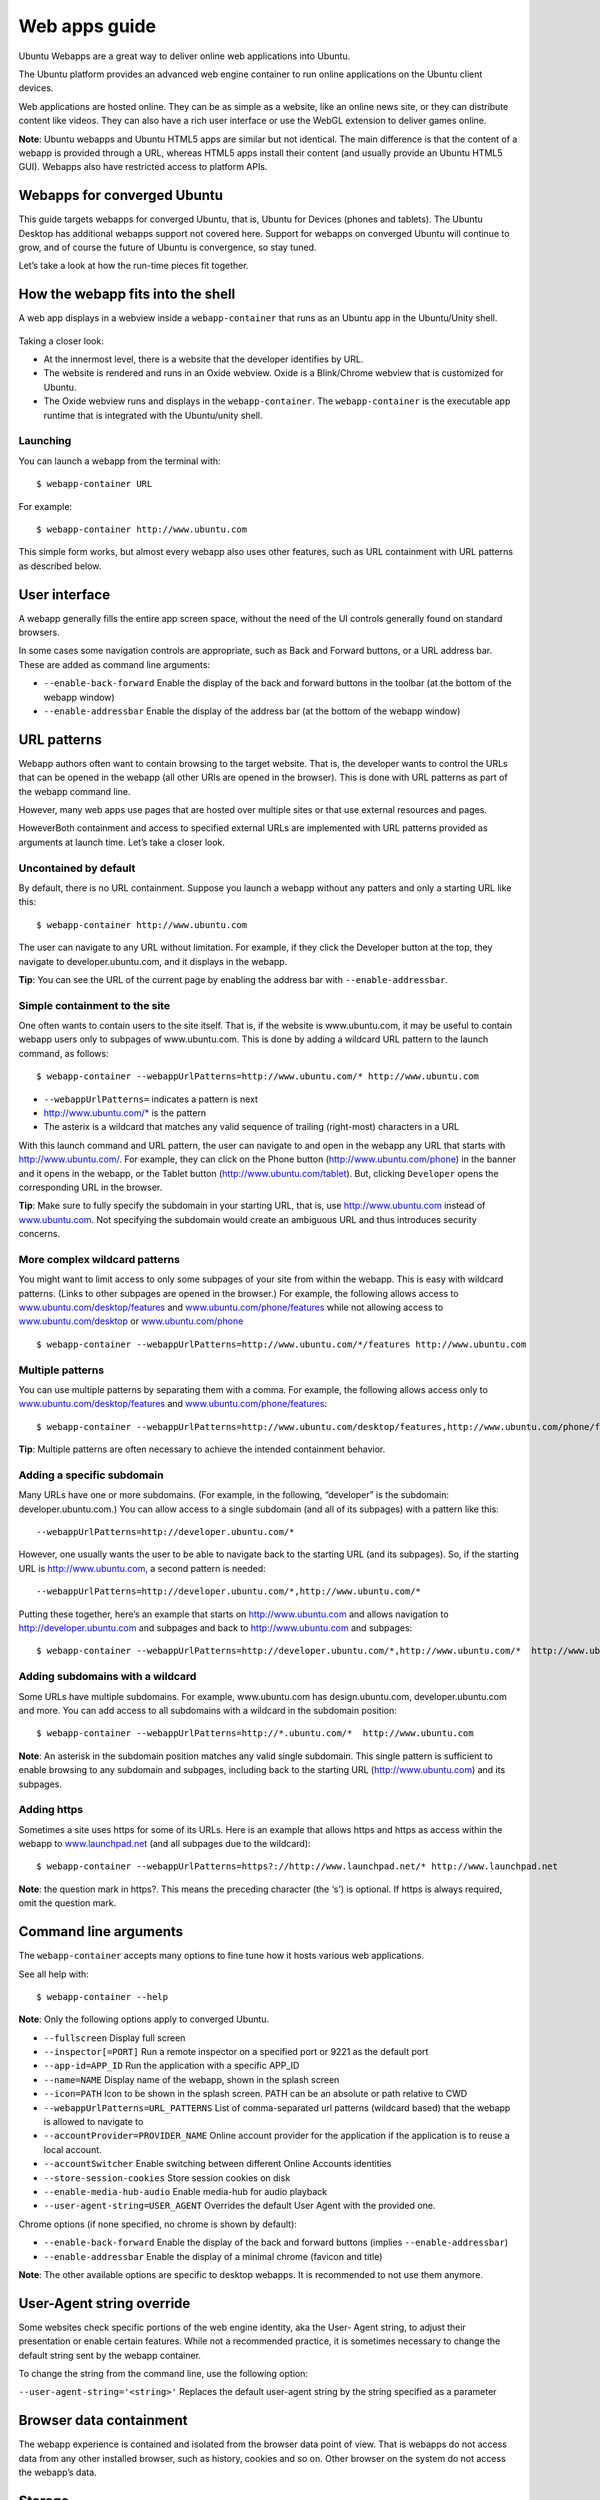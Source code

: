 Web apps guide
==============

Ubuntu Webapps are a great way to deliver online web applications into
Ubuntu.

The Ubuntu platform provides an advanced web engine container to run
online applications on the Ubuntu client devices.

Web applications are hosted online. They can be as simple as a website,
like an online news site, or they can distribute content like videos.
They can also have a rich user interface or use the WebGL extension to
deliver games online.

**Note**: Ubuntu webapps and Ubuntu HTML5 apps are similar but not
identical. The main difference is that the content of a webapp is
provided through a URL, whereas HTML5 apps install their content (and
usually provide an Ubuntu HTML5 GUI). Webapps also have restricted
access to platform APIs.

Webapps for converged Ubuntu
----------------------------

This guide targets webapps for converged Ubuntu, that is, Ubuntu for
Devices (phones and tablets). The Ubuntu Desktop has additional webapps
support not covered here. Support for webapps on converged Ubuntu will
continue to grow, and of course the future of Ubuntu is convergence, so
stay tuned.

Let’s take a look at how the run-time pieces fit together.

How the webapp fits into the shell
----------------------------------

A web app displays in a webview inside a ``webapp-container`` that runs
as an Ubuntu app in the Ubuntu/Unity shell.

.. figure:: ../../media/Webapps-Guide1.png
   :alt: 

Taking a closer look:

-  At the innermost level, there is a website that the developer
   identifies by URL.
-  The website is rendered and runs in an Oxide webview. Oxide is a
   Blink/Chrome webview that is customized for Ubuntu.
-  The Oxide webview runs and displays in the ``webapp-container``. The
   ``webapp-container`` is the executable app runtime that is integrated
   with the Ubuntu/unity shell.

Launching
~~~~~~~~~

You can launch a webapp from the terminal with:

::

    $ webapp-container URL

For example:

::

    $ webapp-container http://www.ubuntu.com

This simple form works, but almost every webapp also uses other
features, such as URL containment with URL patterns as described below.

User interface
--------------

A webapp generally fills the entire app screen space, without the need
of the UI controls generally found on standard browsers.

In some cases some navigation controls are appropriate, such as Back and
Forward buttons, or a URL address bar. These are added as command line
arguments:

-  ``--enable-back-forward`` Enable the display of the back and forward
   buttons in the toolbar (at the bottom of the webapp window)
-  ``--enable-addressbar`` Enable the display of the address bar (at the
   bottom of the webapp window)

URL patterns
------------

Webapp authors often want to contain browsing to the target website.
That is, the developer wants to control the URLs that can be opened in
the webapp (all other URls are opened in the browser). This is done with
URL patterns as part of the webapp command line.

However, many web apps use pages that are hosted over multiple sites or
that use external resources and pages.

HoweverBoth containment and access to specified external URLs are
implemented with URL patterns provided as arguments at launch time.
Let’s take a closer look.

Uncontained by default
~~~~~~~~~~~~~~~~~~~~~~

By default, there is no URL containment. Suppose you launch a webapp
without any patters and only a starting URL like this:

::

    $ webapp-container http://www.ubuntu.com

The user can navigate to any URL without limitation. For example, if
they click the Developer button at the top, they navigate to
developer.ubuntu.com, and it displays in the webapp.

**Tip**: You can see the URL of the current page by enabling the address
bar with ``--enable-addressbar``.

Simple containment to the site
~~~~~~~~~~~~~~~~~~~~~~~~~~~~~~

One often wants to contain users to the site itself. That is, if the
website is www.ubuntu.com, it may be useful to contain webapp users only
to subpages of www.ubuntu.com. This is done by adding a wildcard URL
pattern to the launch command, as follows:

::

    $ webapp-container --webappUrlPatterns=http://www.ubuntu.com/* http://www.ubuntu.com

-  ``--webappUrlPatterns=`` indicates a pattern is next
-  http://www.ubuntu.com/\* is the pattern
-  The asterix is a wildcard that matches any valid sequence of trailing
   (right-most) characters in a URL

With this launch command and URL pattern, the user can navigate to and
open in the webapp any URL that starts with http://www.ubuntu.com/. For
example, they can click on the Phone button
(http://www.ubuntu.com/phone) in the banner and it opens in the webapp,
or the Tablet button (http://www.ubuntu.com/tablet). But, clicking
``Developer`` opens the corresponding URL in the browser.

**Tip**: Make sure to fully specify the subdomain in your starting URL,
that is, use http://www.ubuntu.com instead of
`www.ubuntu.com <http://ubuntu.com>`__. Not specifying the subdomain
would create an ambiguous URL and thus introduces security concerns.

More complex wildcard patterns
~~~~~~~~~~~~~~~~~~~~~~~~~~~~~~

You might want to limit access to only some subpages of your site from
within the webapp. This is easy with wildcard patterns. (Links to other
subpages are opened in the browser.) For example, the following allows
access to
`www.ubuntu.com/desktop/features <http://www.ubuntu.com/desktop/features>`__
and
`www.ubuntu.com/phone/features <http://www.ubuntu.com/phone/features>`__
while not allowing access to
`www.ubuntu.com/desktop <http://www.ubuntu.com/desktop>`__ or
`www.ubuntu.com/phone <http://www.ubuntu.com/phone>`__

::

    $ webapp-container --webappUrlPatterns=http://www.ubuntu.com/*/features http://www.ubuntu.com

Multiple patterns
~~~~~~~~~~~~~~~~~

You can use multiple patterns by separating them with a comma. For
example, the following allows access only to
`www.ubuntu.com/desktop/features <http://www.ubuntu.com/desktop/features>`__
and
`www.ubuntu.com/phone/features <http://www.ubuntu.com/phone/features>`__:

::

    $ webapp-container --webappUrlPatterns=http://www.ubuntu.com/desktop/features,http://www.ubuntu.com/phone/features  http://www.ubuntu.com

**Tip**: Multiple patterns are often necessary to achieve the intended
containment behavior.

Adding a specific subdomain
~~~~~~~~~~~~~~~~~~~~~~~~~~~

Many URLs have one or more subdomains. (For example, in the following,
“developer” is the subdomain: developer.ubuntu.com.) You can allow
access to a single subdomain (and all of its subpages) with a pattern
like this:

::

    --webappUrlPatterns=http://developer.ubuntu.com/*

However, one usually wants the user to be able to navigate back to the
starting URL (and its subpages). So, if the starting URL is
http://www.ubuntu.com, a second pattern is needed:

::

    --webappUrlPatterns=http://developer.ubuntu.com/*,http://www.ubuntu.com/*

Putting these together, here’s an example that starts on
http://www.ubuntu.com and allows navigation to
http://developer.ubuntu.com and subpages and back to
http://www.ubuntu.com and subpages:

::

    $ webapp-container --webappUrlPatterns=http://developer.ubuntu.com/*,http://www.ubuntu.com/*  http://www.ubuntu.com

Adding subdomains with a wildcard
~~~~~~~~~~~~~~~~~~~~~~~~~~~~~~~~~

Some URLs have multiple subdomains. For example, www.ubuntu.com has
design.ubuntu.com, developer.ubuntu.com and more. You can add access to
all subdomains with a wildcard in the subdomain position:

::

    $ webapp-container --webappUrlPatterns=http://*.ubuntu.com/*  http://www.ubuntu.com

**Note**: An asterisk in the subdomain position matches any valid single
subdomain. This single pattern is sufficient to enable browsing to any
subdomain and subpages, including back to the starting URL
(http://www.ubuntu.com) and its subpages.

Adding https
~~~~~~~~~~~~

Sometimes a site uses https for some of its URLs. Here is an example
that allows https and https as access within the webapp to
`www.launchpad.net <http://www.launchpad.net>`__ (and all subpages due
to the wildcard):

::

    $ webapp-container --webappUrlPatterns=https?://http://www.launchpad.net/* http://www.launchpad.net

**Note**: the question mark in https?. This means the preceding
character (the ‘s’) is optional. If https is always required, omit the
question mark.

Command line arguments
----------------------

The ``webapp-container`` accepts many options to fine tune how it hosts
various web applications.

See all help with:

::

    $ webapp-container --help

**Note**: Only the following options apply to converged Ubuntu.

-  ``--fullscreen`` Display full screen
-  ``--inspector[=PORT]`` Run a remote inspector on a specified port or
   9221 as the default port
-  ``--app-id=APP_ID`` Run the application with a specific APP\_ID
-  ``--name=NAME`` Display name of the webapp, shown in the splash
   screen
-  ``--icon=PATH`` Icon to be shown in the splash screen. PATH can be an
   absolute or path relative to CWD
-  ``--webappUrlPatterns=URL_PATTERNS`` List of comma-separated url
   patterns (wildcard based) that the webapp is allowed to navigate to
-  ``--accountProvider=PROVIDER_NAME`` Online account provider for the
   application if the application is to reuse a local account.
-  ``--accountSwitcher`` Enable switching between different Online
   Accounts identities
-  ``--store-session-cookies`` Store session cookies on disk
-  ``--enable-media-hub-audio`` Enable media-hub for audio playback
-  ``--user-agent-string=USER_AGENT`` Overrides the default User Agent
   with the provided one.

Chrome options (if none specified, no chrome is shown by default):

-  ``--enable-back-forward`` Enable the display of the back and forward
   buttons (implies ``--enable-addressbar``)
-  ``--enable-addressbar`` Enable the display of a minimal chrome
   (favicon and title)

**Note**: The other available options are specific to desktop webapps.
It is recommended to not use them anymore.

User-Agent string override
--------------------------

Some websites check specific portions of the web engine identity, aka
the User- Agent string, to adjust their presentation or enable certain
features. While not a recommended practice, it is sometimes necessary to
change the default string sent by the webapp container.

To change the string from the command line, use the following option:

``--user-agent-string='<string>'`` Replaces the default user-agent
string by the string specified as a parameter

Browser data containment
------------------------

The webapp experience is contained and isolated from the browser data
point of view. That is webapps do not access data from any other
installed browser, such as history, cookies and so on. Other browser on
the system do not access the webapp’s data.

Storage
-------

W3C allows apps to use local storage, and Oxide/Webapp-container
supports the main standards here: LocalStorage, IndexedDB, WebSQL.
